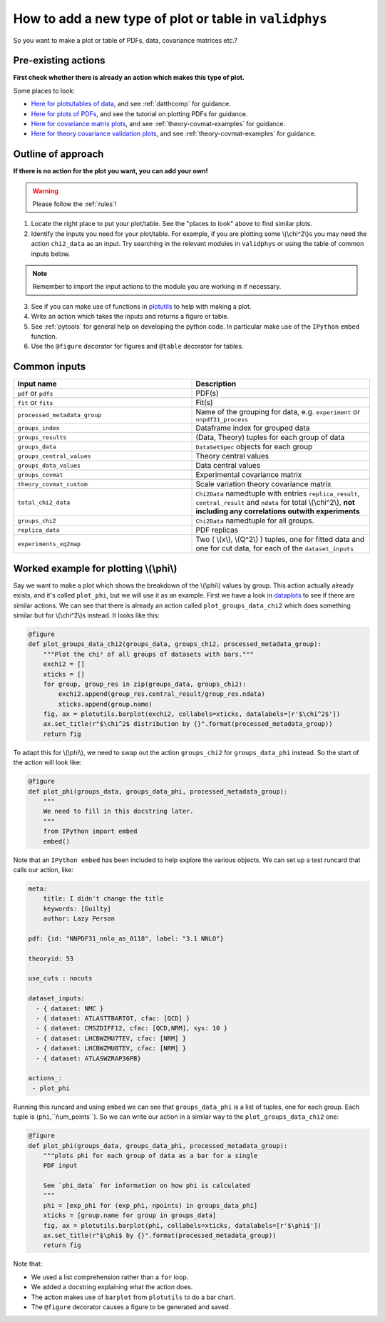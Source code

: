 How to add a new type of plot or table in ``validphys``
=======================================================

So you want to make a plot or table of PDFs, data, covariance matrices etc.?

Pre-existing actions
--------------------

**First check whether there is already an action which makes this type of plot.**

Some places to look:

-  `Here for plots/tables of data <https://github.com/NNPDF/nnpdf/tree/master/validphys2/src/validphys/dataplots.py>`_,
   and see :ref:`datthcomp` for guidance.
-  `Here for plots of PDFs <https://github.com/NNPDF/nnpdf/tree/master/validphys2/src/validphys/pdfplots.py>`_,
   and see the tutorial on plotting PDFs for guidance.
-  `Here for covariance matrix plots <https://github.com/NNPDF/nnpdf/tree/master/validphys2/src/validphys/theorycovariance/output.py>`_,
   and see :ref:`theory-covmat-examples` for guidance.
-  `Here for theory covariance validation plots <https://github.com/NNPDF/nnpdf/tree/master/validphys2/src/validphys/theorycovariance/tests.py>`_,
   and see :ref:`theory-covmat-examples` for guidance.
     
Outline of approach
-------------------
**If there is no action for the plot you want, you can add your own!**

.. warning::
    Please follow the :ref:`rules`!
    
1. Locate the right place to put your plot/table. See the "places to look" above to find similar plots.
2. Identify the inputs you need for your plot/table. For example, if you are plotting some \\(\\chi^2\\)s you 
   may need the action ``chi2_data`` as an input. Try searching in the relevant modules in ``validphys`` or 
   using the table of common inputs below.
   
.. note::
    Remember to import the input actions to the module you are working in if necessary.

3. See if you can make use of functions in `plotutils <https://github.com/NNPDF/nnpdf/tree/master/validphys2/src/validphys/plotutils.py>`_
   to help with making a plot.
4. Write an action which takes the inputs and returns a figure or table.
5. See :ref:`pytools` for general help on developing the python code. In particular make use of 
   the ``IPython`` ``embed`` function.
6. Use the ``@figure`` decorator for figures and ``@table`` decorator for tables.

Common inputs
-------------

.. csv-table:: 
   :header: "Input name", "Description"
   :widths: 50, 50
   
   "``pdf`` or ``pdfs``", "PDF(s)"
   "``fit`` or ``fits``", "Fit(s)"
   "``processed_metadata_group``", "Name of the grouping for data, e.g. ``experiment`` or ``nnpdf31_process``"
   "``groups_index``", "Dataframe index for grouped data"
   "``groups_results``", "(Data, Theory) tuples for each group of data"
   "``groups_data``", "``DataSetSpec`` objects for each group"
   "``groups_central_values``", "Theory central values"
   "``groups_data_values``", "Data central values"
   "``groups_covmat``", "Experimental covariance matrix"
   "``theory_covmat_custom``", "Scale variation theory covariance matrix"
   "``total_chi2_data``", "``Chi2Data`` namedtuple with entries ``replica_result``, ``central_result`` and ``ndata`` for total \\(\\chi^2\\), **not including any correlations outwith experiments**"
   "``groups_chi2``", "``Chi2Data`` namedtuple for all groups."
   "``replica_data``", "PDF replicas"
   "``experiments_xq2map``", "Two ( \\(x\\), \\(Q^2\\) ) tuples, one for fitted data and one for cut data, for each of the ``dataset_inputs``"

Worked example for plotting \\(\\phi\\)
---------------------------------------
Say we want to make a plot which shows the breakdown of the \\(\\phi\\) values by group. This action actually already exists,
and it's called ``plot_phi``, but we will use it as an example. First we have a look in 
`dataplots <https://github.com/NNPDF/nnpdf/tree/master/validphys2/src/validphys/dataplots.py>`_ to see if there are similar 
actions. We can see that there is already an action called ``plot_groups_data_chi2`` which does something similar but for 
\\(\\chi^2\\)s instead. It looks like this:

.. code:: python

	@figure
	def plot_groups_data_chi2(groups_data, groups_chi2, processed_metadata_group):
	    """Plot the chi² of all groups of datasets with bars."""
	    exchi2 = []
	    xticks = []
	    for group, group_res in zip(groups_data, groups_chi2):
		exchi2.append(group_res.central_result/group_res.ndata)
		xticks.append(group.name)
	    fig, ax = plotutils.barplot(exchi2, collabels=xticks, datalabels=[r'$\chi^2$'])
	    ax.set_title(r"$\chi^2$ distribution by {}".format(processed_metadata_group))
	    return fig

To adapt this for \\(\\phi\\), we need to swap out the action ``groups_chi2`` for ``groups_data_phi`` instead. So the
start of the action will look like:

.. code:: python

	@figure
	def plot_phi(groups_data, groups_data_phi, processed_metadata_group):
	    """
	    We need to fill in this docstring later.
	    """
	    from IPython import embed
	    embed()

Note that an ``IPython embed`` has been included to help explore the various objects. We can set up a test runcard that
calls our action, like:

.. code:: yaml

	meta:
	    title: I didn't change the title
	    keywords: [Guilty]
	    author: Lazy Person

	pdf: {id: "NNPDF31_nnlo_as_0118", label: "3.1 NNLO"}

	theoryid: 53

	use_cuts : nocuts

	dataset_inputs:
	  - { dataset: NMC }
	  - { dataset: ATLASTTBARTOT, cfac: [QCD] }
	  - { dataset: CMSZDIFF12, cfac: [QCD,NRM], sys: 10 }  
	  - { dataset: LHCBWZMU7TEV, cfac: [NRM] }
	  - { dataset: LHCBWZMU8TEV, cfac: [NRM] }
	  - { dataset: ATLASWZRAP36PB}

	actions_:
	 - plot_phi


Running this runcard and using ``embed`` we can see that ``groups_data_phi`` is a list of tuples, one for each group. 
Each tuple is (``phi``,``ǹum_points``). So we can write our action in a similar way to the ``plot_groups_data_chi2``
one:

.. code:: python

	@figure
	def plot_phi(groups_data, groups_data_phi, processed_metadata_group):
	    """plots phi for each group of data as a bar for a single
	    PDF input

	    See `phi_data` for information on how phi is calculated
	    """
	    phi = [exp_phi for (exp_phi, npoints) in groups_data_phi]
	    xticks = [group.name for group in groups_data]
	    fig, ax = plotutils.barplot(phi, collabels=xticks, datalabels=[r'$\phi$'])
	    ax.set_title(r"$\phi$ by {}".format(processed_metadata_group))
	    return fig
	    	  
Note that:

-  We used a list comprehension rather than a ``for`` loop.
-  We added a docstring explaining what the action does.
-  The action makes use of ``barplot`` from ``plotutils`` to do a bar chart.
-  The ``@figure`` decorator causes a figure to be generated and saved.

	    
	   
